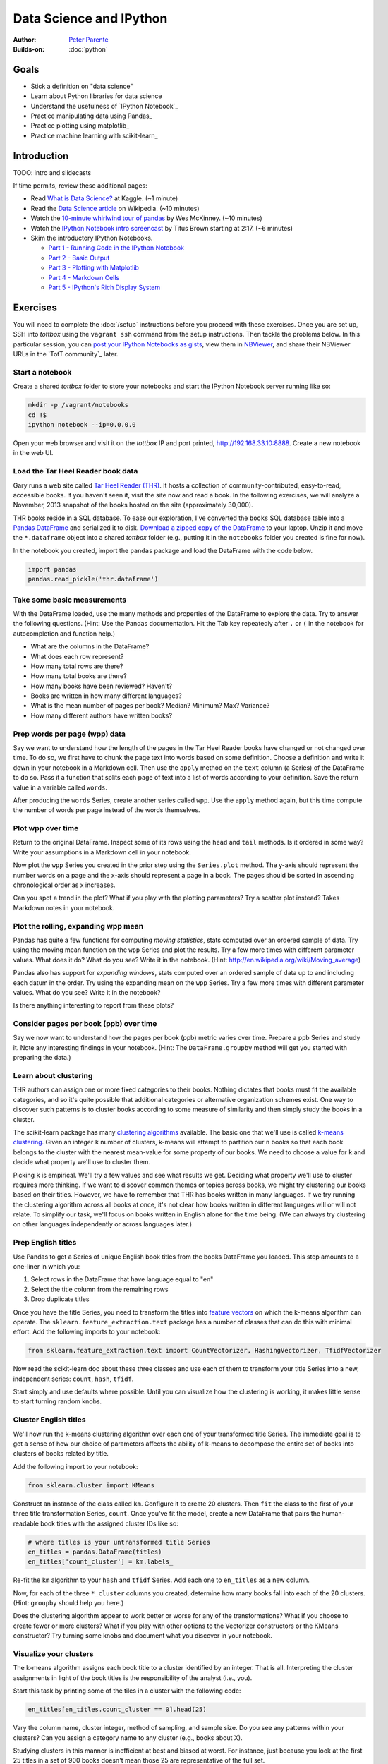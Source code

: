 Data Science and IPython
========================

:Author: `Peter Parente <https://github.com/parente>`_
:Builds-on: :doc:`python`

Goals
------

* Stick a definition on "data science"
* Learn about Python libraries for data science
* Understand the usefulness of `IPython Notebook`_
* Practice manipulating data using Pandas_
* Practice plotting using matplotlib_
* Practice machine learning with scikit-learn_

Introduction
------------

TODO: intro and slidecasts

If time permits, review these additional pages:

* Read `What is Data Science? <http://www.kaggle.com/wiki/WhatIsDataScience>`_ at Kaggle. (~1 minute)
* Read the `Data Science article <http://en.wikipedia.org/wiki/Data_science>`_ on Wikipedia. (~10 minutes)
* Watch the `10-minute whirlwind tour of pandas <http://vimeo.com/59324550>`_ by Wes McKinney. (~10 minutes)
* Watch the `IPython Notebook intro screencast <https://www.youtube.com/watch?v=HaS4NXxL5Qc#t=139>`_ by Titus Brown starting at 2:17. (~6 minutes)
* Skim the introductory IPython Notebooks.

  * `Part 1 - Running Code in the IPython Notebook <http://nbviewer.ipython.org/url/github.com/ipython/ipython/raw/master/examples/notebooks/Part%201%20-%20Running%20Code.ipynb>`_
  * `Part 2 - Basic Output <http://nbviewer.ipython.org/url/github.com/ipython/ipython/raw/master/examples/notebooks/Part%202%20-%20Basic%20Output.ipynb>`_
  * `Part 3 - Plotting with Matplotlib <http://nbviewer.ipython.org/url/github.com/ipython/ipython/raw/master/examples/notebooks/Part%203%20-%20Plotting%20with%20Matplotlib.ipynb>`_
  * `Part 4 - Markdown Cells <http://nbviewer.ipython.org/url/github.com/ipython/ipython/raw/master/examples/notebooks/Part%204%20-%20Markdown%20Cells.ipynb>`_
  * `Part 5 - IPython's Rich Display System <http://nbviewer.ipython.org/url/github.com/ipython/ipython/raw/master/examples/notebooks/Part%205%20-%20Rich%20Display%20System.ipynb>`_

Exercises
---------

You will need to complete the :doc:`/setup` instructions before you proceed with these exercises. Once you are set up, SSH into *tottbox* using the ``vagrant ssh`` command from the setup instructions. Then tackle the problems below. In this particular session, you can `post your IPython Notebooks as gists <https://gist.github.com/>`_, view them in `NBViewer <http://nbviewer.ipython.org/>`_, and share their NBViewer URLs in the `TotT community`_ later.

Start a notebook
################

Create a shared *tottbox* folder to store your notebooks and start the IPython Notebook server running like so:

.. code-block:: console

    mkdir -p /vagrant/notebooks
    cd !$
    ipython notebook --ip=0.0.0.0

Open your web browser and visit it on the *tottbox* IP and port printed, http://192.168.33.10:8888. Create a new notebook in the web UI.

Load the Tar Heel Reader book data
##################################

Gary runs a web site called `Tar Heel Reader (THR) <http://tarheelreader.org/>`_. It hosts a collection of community-contributed, easy-to-read, accessible books. If you haven't seen it, visit the site now and read a book. In the following exercises, we will analyze a November, 2013 snapshot of the books hosted on the site (approximately 30,000).

THR books reside in a SQL database. To ease our exploration, I've converted the ``books`` SQL database table into a `Pandas DataFrame <http://pandas.pydata.org/pandas-docs/stable/dsintro.html#dataframe>`_ and serialized it to disk. `Download a zipped copy of the DataFrame <http://static.mindtrove.info/tott/thr.dataframe.zip>`_ to your laptop. Unzip it and move the ``*.dataframe`` object into a shared *tottbox* folder (e.g., putting it in the ``notebooks`` folder you created is fine for now).

In the notebook you created, import the ``pandas`` package and load the DataFrame with the code below.

.. code-block:: python

    import pandas
    pandas.read_pickle('thr.dataframe')

Take some basic measurements
############################

With the DataFrame loaded, use the many methods and properties of the DataFrame to explore the data. Try to answer the following questions. (Hint: Use the Pandas documentation. Hit the Tab key repeatedly after ``.`` or ``(`` in the notebook for autocompletion and function help.)

* What are the columns in the DataFrame?
* What does each row represent?
* How many total rows are there?
* How many total books are there?
* How many books have been reviewed? Haven't?
* Books are written in how many different languages?
* What is the mean number of pages per book? Median? Minimum? Max? Variance?
* How many different authors have written books?

Prep words per page (wpp) data
##############################

Say we want to understand how the length of the pages in the Tar Heel Reader books have changed or not changed over time. To do so, we first have to chunk the page text into words based on some definition. Choose a definition and write it down in your notebook in a Markdown cell. Then use the ``apply`` method on the ``text`` column (a Series) of the DataFrame to do so. Pass it a function that splits each page of text into a list of words according to your definition. Save the return value in a variable called ``words``.

After producing the ``words`` Series, create another series called ``wpp``. Use the ``apply`` method again, but this time compute the number of words per page instead of the words themselves.

Plot wpp over time
##################

Return to the original DataFrame. Inspect some of its rows using the ``head`` and ``tail`` methods. Is it ordered in some way? Write your assumptions in a Markdown cell in your notebook.

Now plot the ``wpp`` Series you created in the prior step using the ``Series.plot`` method. The y-axis should represent the number words on a page and the x-axis should represent a page in a book. The pages should be sorted in ascending chronological order as x increases.

Can you spot a trend in the plot? What if you play with the plotting parameters? Try a scatter plot instead? Takes Markdown notes in your notebook.

Plot the rolling, expanding wpp mean
####################################

Pandas has quite a few functions for computing *moving statistics*, stats computed over an ordered sample of data. Try using the moving mean function on the ``wpp`` Series and plot the results. Try a few more times with different parameter values. What does it do? What do you see? Write it in the notebook. (Hint: http://en.wikipedia.org/wiki/Moving_average)

Pandas also has support for *expanding windows*, stats computed over an ordered sample of data up to and including each datum in the order. Try using the expanding mean on the ``wpp`` Series. Try a few more times with different parameter values. What do you see? Write it in the notebook?

Is there anything interesting to report from these plots?

Consider pages per book (ppb) over time
#######################################

Say we now want to understand how the pages per book (ppb) metric varies over time. Prepare a ``ppb`` Series and study it. Note any interesting findings in your notebook. (Hint: The ``DataFrame.groupby`` method will get you started with preparing the data.)

Learn about clustering
######################

THR authors can assign one or more fixed categories to their books. Nothing dictates that books must fit the available categories, and so it's quite possible that additional categories or alternative organization schemes exist. One way to discover such patterns is to cluster books according to some measure of similarity and then simply study the books in a cluster.

The scikit-learn package has many `clustering algorithms <http://scikit-learn.org/stable/modules/clustering.html>`_ available. The basic one that we'll use is called `k-means clustering <http://en.wikipedia.org/wiki/K-means_clustering>`_. Given an integer ``k`` number of clusters, k-means will attempt to partition our ``n`` books so that each book belongs to the cluster with the nearest mean-value for some property of our books. We need to choose a value for ``k`` and decide what property we'll use to cluster them.

Picking ``k`` is empirical. We'll try a few values and see what results we get. Deciding what property we'll use to cluster requires more thinking. If we want to discover common themes or topics across books, we might try clustering our books based on their titles. However, we have to remember that THR has books written in many languages. If we try running the clustering algorithm across all books at once, it's not clear how books written in different languages will or will not relate. To simplify our task, we'll focus on books written in English alone for the time being. (We can always try clustering on other languages independently or across languages later.)

Prep English titles
###################

Use Pandas to get a Series of unique English book titles from the books DataFrame you loaded. This step amounts to a one-liner in which you:

#. Select rows in the DataFrame that have language equal to "en"
#. Select the title column from the remaining rows
#. Drop duplicate titles

Once you have the title Series, you need to transform the titles into `feature vectors <http://en.wikipedia.org/wiki/Feature_vector>`_ on which the k-means algorithm can operate. The ``sklearn.feature_extraction.text`` package has a number of classes that can do this with minimal effort. Add the following imports to your notebook:

.. code-block:: python

   from sklearn.feature_extraction.text import CountVectorizer, HashingVectorizer, TfidfVectorizer

Now read the scikit-learn doc about these three classes and use each of them to transform your title Series into a new, independent series: ``count``, ``hash``, ``tfidf``.

Start simply and use defaults where possible. Until you can visualize how the clustering is working, it makes little sense to start turning random knobs.

Cluster English titles
######################

We'll now run the k-means clustering algorithm over each one of your transformed title Series. The immediate goal is to get a sense of how our choice of parameters affects the ability of k-means to decompose the entire set of books into clusters of books related by title.

Add the following import to your notebook:

.. code-block:: python

   from sklearn.cluster import KMeans

Construct an instance of the class called ``km``. Configure it to create 20 clusters. Then ``fit`` the class to the first of your three title transformation Series, ``count``. Once you've fit the model, create a new DataFrame that pairs the human-readable book titles with the assigned cluster IDs like so:

.. code-block:: python

   # where titles is your untransformed title Series
   en_titles = pandas.DataFrame(titles)
   en_titles['count_cluster'] = km.labels_

Re-fit the ``km`` algorithm to your ``hash`` and ``tfidf`` Series. Add each one to ``en_titles`` as a new column.

Now, for each of the three ``*_cluster`` columns you created, determine how many books fall into each of the 20 clusters. (Hint: ``groupby`` should help you here.)

Does the clustering algorithm appear to work better or worse for any of the transformations? What if you choose to create fewer or more clusters? What if you play with other options to the Vectorizer constructors or the KMeans constructor? Try turning some knobs and document what you discover in your notebook.

Visualize your clusters
#######################

The k-means algorithm assigns each book title to a cluster identified by an integer. That is all. Interpreting the cluster assignments in light of the book titles is the responsibility of the analyst (i.e., you).

Start this task by printing some of the tiles in a cluster with the following code:

.. code-block:: python

   en_titles[en_titles.count_cluster == 0].head(25)

Vary the column name, cluster integer, method of sampling, and sample size. Do you see any patterns within your clusters? Can you assign a category name to any cluster (e.g., books about X).

Studying clusters in this manner is inefficient at best and biased at worst. For instance, just because you look at the first 25 titles in a set of 900 books doesn't mean those 25 are representative of the full set.

Find a way to better visualize and interpret your clusters. Consider manipulations of the titles and clusters using Pandas to show cluster contents compactly and without bias. Consider using matplotlib to display the information graphically in some way. Demonstrate your technique and document its pros and cons.

Interpret your results
######################

Do your clusters experiments reveal any patterns in book titles? Do they suggest any complementary categorizations or tags for books on the THR site? Do they suggest common topics addressed by THR authors?

Are there clusters that are not easy to explain? Are there books that seem to befuddle clustering? Do you have any ideas about how to study and understand these books better?

Projects
--------

If you want to try your hand at something larger than an exercise, consider one of the following.

Find books misclassified by language
####################################

Gary says that some number of books on the Tar Heel Reader site are marked as having the wrong language. Manually finding these misclassifications is a pain. A language classifier could help alleviate these problems. Using the data provided, we could:

#. train the classifier on a set of books with known-to-be-correct language assignments (the *ground truth*),
#. evaluate the accuracy of the classifier on a hold-out test set of books by comparing its language predictions with the ground-truth,
#. apply a well-performing classifier to the entire set of books, and
#. review those books where the classifier predicts a language that mismatches the language assigned by the human author.

The `text document classification example in the scikit-learn documentation <http://scikit-learn.org/stable/auto_examples/mlcomp_sparse_document_classification.html>`_ might help get you started. So might the `sample pipeline for text feature extraction and evaluation <http://scikit-learn.org/stable/auto_examples/grid_search_text_feature_extraction.html>`_ in the scikit-learn doc. In fact, there are many ways to skin this cat using scikit-learn. The key is setting up your notebook to quickly try new experiments in defining features, in picking a classifier algorithm, in choosing classifier parameters, and in evaluating performance.

If you want to tackle this project in earnest, talk with Pete. He has some feature selection code that might help.

Build a recommendation engine
#############################

Gary has a second dataset derived from the Tar Heel Reader site that captures what books were read by what visitors to the site over time. This data can be used to train a `recommendation engine <http://en.wikipedia.org/wiki/Recommender_system>`_ based on `collaborative filtering <http://en.wikipedia.org/wiki/Collaborative_filtering>`_. Talk with Gary if you are interested in playing with this dataset and building a recommendation engine for the THR site.

Improve the IPython Notebook UI
###############################

`jtyberg <https://github.com/jtyberg>`_ writes:
  
  I love IPython notebook for ad-hoc analysis. However, there are a few shortcomings of the web UI that lessen my user experience. Among them is the tedious nature of reordering cells (moving them up or down) within a notebook. I would like to be able to select multiple cells and move them up/down the page all at once.

  A possible solution would be to enable grouping of cells. Can we modify the underlying DOM structure by adding cell elements into the same parent? Then we can manipulate the parent element.

  Another idea would be a gutter view within the notebook that shows a condensed view of the notebook content (think Sublime text editor). What if we could select individual cells or cell groups and move them up/down the page by dragging and dropping from within the gutter? That would be sweet.

This is more of a JavaScript project and is posted again in the :doc:`jQuery session project list <jquery>`. The IPython Notebook has an `unstable but working JavaScript API <https://github.com/ipython/ipython/tree/master/IPython/html/static/notebook/js>`_ that might be useful in accomplishing either or both of these.

References
----------

`Choosing the right estimator <http://scikit-learn.org/stable/tutorial/machine_learning_map/index.html>`_
    A rough guide for choosing the right scikit-learn algorithm for your machine learning task

`A gallery of interesting IPython Notebooks <https://github.com/ipython/ipython/wiki/A-gallery-of-interesting-IPython-Notebooks>`_
    Gallery of IPython Notebooks

`Matplotlib gallery <http://matplotlib.org/gallery.html>`_
    Gallery of matplotlib examples

`Scikit-learn examples <http://scikit-learn.org/stable/auto_examples/>`_
    Gallery of scikit-learn examples

`Python Scientific Lecture Notes <http://scipy-lectures.github.io/>`_
    Tutorial material on the scientific Python ecosystem

`Parallel Machine Learning with scikit-learn and IPython <https://github.com/ogrisel/parallel_ml_tutorial>`_
    Tutorial on machine learning over "big data"